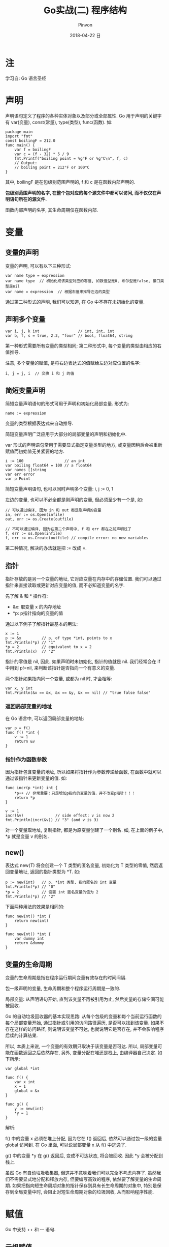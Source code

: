 #+TITLE:       Go实战(二) 程序结构
#+AUTHOR:      Pinvon
#+EMAIL:       pinvon@Inspiron
#+DATE:        2018-04-22 日

#+URI:         /blog/Go/%y/%m/%d/%t/ Or /blog/Go/%t/
#+TAGS:        Go
#+DESCRIPTION: <Add description here>

#+LANGUAGE:    en
#+OPTIONS:     H:4 num:nil toc:t \n:nil ::t |:t ^:nil -:nil f:t *:t <:t

* 注

学习自: Go 语言圣经

* 声明

声明语句定义了程序的各种实体对象以及部分或全部属性. Go 用于声明的关键字有 var(变量), const(常量), type(类型), func(函数). 如:

#+BEGIN_SRC Golang
package main
import "fmt"
const boilingF = 212.0
func main() {
    var f = boilingF
    var c = (f - 32) * 5 / 9
    fmt.Printf("boiling point = %g°F or %g°C\n", f, c)
    // Output:
    // boiling point = 212°F or 100°C
}
#+END_SRC
其中, boilingF 是在包级别范围声明的, f 和 c 是在函数内部声明的.

*包级别范围声明的名字, 在整个包对应的每个源文件中都可以访问, 而不仅仅在声明语句所在的源文件.*

函数内部声明的名字, 其生命周期仅在函数内部.

* 变量

** 变量的声明

变量的声明, 可以有以下三种形式:
#+BEGIN_EXAMPLE
var name type = expression
var name type  // 初始化成该类型对应的零值, 如数值型是0, 布尔型是false, 接口类型是nil
var name = expression  // 根据右值来推导左边的类型
#+END_EXAMPLE

通过第二种形式的声明, 我们可以知道, 在 Go 中不存在未初始化的变量.

** 声明多个变量

#+BEGIN_SRC Golang
var i, j, k int                 // int, int, int
var b, f, s = true, 2.3, "four" // bool, float64, string
#+END_SRC

第一种形式需要所有变量的类型相同; 第二种形式中, 每个变量的类型由相应的右值推导.

注意, 多个变量的赋值, 是将右边表达式的值赋给左边对应位置的名字:
#+BEGIN_SRC Golang
i, j = j, i  // 交换 i 和 j 的值
#+END_SRC

** 简短变量声明

简短变量声明语句的形式可用于声明和初始化局部变量. 形式为:
#+BEGIN_EXAMPLE
name := expression
#+END_EXAMPLE
变量的类型根据表达式来自动推导.

简短变量声明广泛应用于大部分的局部变量的声明和初始化中.

var 形式的声明语句常用于需要显式指定变量类型的地方, 或变量因稍后会被重新赋值而初始值无关紧要的地方.

#+BEGIN_SRC Golang
i := 100                  // an int
var boiling float64 = 100 // a float64
var names []string
var err error
var p Point
#+END_SRC

简短变量声明语句, 也可以同时声明多个变量: i, j := 0, 1

左边的变量, 也可以不必全都是刚声明的变量, 但必须至少有一个是, 如:
#+BEGIN_EXAMPLE
// 可以通过编译, 因为 in 和 out 都是刚声明的变量
in, err := os.Open(infile)
out, err := os.Create(outfile)

// 不可以通过编译, 因为在第二个声明中, f 和 err 都在之前声明过了
f, err := os.Open(infile)
f, err := os.Create(outfile) // compile error: no new variables
#+END_EXAMPLE
第二种情况, 解决的办法就是把 := 改成 =.

** 指针

指针存放的是另一个变量的地址, 它对应变量在内存中的存储位置. 我们可以通过指针来直接读取或更新对应变量的值, 而不必知道变量的名字. 

先了解 & 和 * 操作符:
- &x: 取变量 x 的内存地址
- *p: p指针指向的变量的值

通过以下例子了解指针最基本的用法:
#+BEGIN_SRC Golang
x := 1
p := &x         // p, of type *int, points to x
fmt.Println(*p) // "1"
*p = 2          // equivalent to x = 2
fmt.Println(x)  // "2"
#+END_SRC

指针的零值是 nil, 因此, 如果声明时未初始化, 指针的值就是 nil. 我们经常会在 if 中用到 p!=nil, 来判断该指针是否指向一个有意义的变量.

两个指针如果指向同一个变量, 或都为 nil 时, 才会相等:
#+BEGIN_EXAMPLE
var x, y int
fmt.Println(&x == &x, &x == &y, &x == nil) // "true false false"
#+END_EXAMPLE

*** 返回局部变量的地址

在 Go 语言中, 可以返回局部变量的地址:
#+BEGIN_SRC Golang
var p = f()
func f() *int {
    v := 1
    return &v
}
#+END_SRC

*** 指针作为函数参数

因为指针包含变量的地址, 所以如果将指针作为参数传递给函数, 在函数中就可以通过该指针来更新变量的值. 如:
#+BEGIN_SRC Golang
func incr(p *int) int {
    *p++ // 非常重要：只是增加p指向的变量的值，并不改变p指针！！！
    return *p
}

v := 1
incr(&v)              // side effect: v is now 2
fmt.Println(incr(&v)) // "3" (and v is 3)
#+END_SRC

对一个变量取地址, 复制指针, 都是为原变量创建了一个别名. 如, 在上面的例子中, *p 就是变量 v 的别名.

** new()

表达式 new(T) 将会创建一个 T 类型的匿名变量, 初始化为 T 类型的零值, 然后返回变量地址, 返回的指针类型为 *T. 如:
#+BEGIN_SRC Golang
p := new(int)   // p, *int 类型, 指向匿名的 int 变量
fmt.Println(*p) // "0"
*p = 2          // 设置 int 匿名变量的值为 2
fmt.Println(*p) // "2"
#+END_SRC

下面两种用法的效果是相同的:
#+BEGIN_SRC Golang
func newInt() *int {
    return new(int)
}

func newInt() *int {
    var dummy int
    return &dummy
}
#+END_SRC

** 变量的生命周期

变量的生命周期是指在程序运行期间变量有效存在的时间间隔.

包一级声明的变量, 生命周期和整个程序运行周期是一致的.

局部变量: 从声明语句开始, 直到该变量不再被引用为止, 然后变量的存储空间可能被回收.

Go 的自动垃圾回收器的基本实现思路: 从每个包级的变量和每个当前运行函数的每个局部变量开始, 通过指针或引用的访问路径遍历, 是否可以找到该变量. 如果不存在这样的访问路径, 则说明该变量不可达, 也就说明它是否存在, 并不会影响程序后续的计算结果.

所以, 本质上来说, 一个变量的有效期只取决于该变量是否可达. 所以, 局部变量可能在函数返回之后依然存在, 另外, 变量分配在堆还是栈上, 由编译器自己决定. 如下所示:
#+BEGIN_SRC Golang
var global *int

func f() {
    var x int
    x = 1
    global = &x
}

func g() {
    y := new(int)
    *y = 1
}
#+END_SRC

解析: 

f() 中的变量 x 必须在堆上分配, 因为它在 f() 返回后, 依然可以通过包一级的变量 global 访问到. 在 Go 里面, 可以说局部变量 x 从 f() 中逃逸了.

g() 中的变量 *y 在 g() 返回后, 变成不可达状态, 将会被回收. 因此 *y 会被分配到栈上.

虽然 Go 有自动垃圾收集器, 但这并不意味着我们可以完全不考虑内存了. 虽然我们不需要显式地分配和释放内存, 但要编写高效的程序, 依然要了解变量的生命周期. 如果把指向短生命周期对象的指针保存到具有长生命周期的对象中, 特别是保存到全局变量中时, 会阻止对短生命周期对象的垃圾回收, 从而影响程序性能.

* 赋值

Go 中支持 ++ 和 -- 语句.

** 元组赋值

元组赋值: i, j, k = 2, 3, 5

*** 函数返回多个值

如果函数的返回值有多个, 则在元组赋值的右边, 并且不能再有其他表达式, 只能有一个函数. 如:
#+BEGIN_EXAMPLE
f, err = os.Open("foo.txt")
#+END_EXAMPLE

** 可赋值性

赋值语句是显式的赋值形式, 但是在程序中也可以有隐式的赋值行为:
#+BEGIN_SRC Golang
medals := []string{"gold", "silver", "bronze"}
#+END_SRC

类似这样写:
#+BEGIN_SRC Golang
medals[0] = "gold" 
medals[1] = "silver" 
medals[2] = "bronze"
#+END_SRC

* 类型

编译器根据变量或表达式的类型来分配该变量的内存大小.

同一个类型, 在不同的场景, 有不同的意义. 如 int 类型的变量, 可以用来表示时间, 索引, 等等.

我们可以用类型声明语句创建一个新的类型名称, 和现有类型有相同的底层结构. 声明形式为:
#+BEGIN_EXAMPLE
type 类型名字 底层名称

// 如
type Myfloat float64
#+END_EXAMPLE

另外, 要注意, 如果声明了两个 float64 的新类型名称, 尽管它们的底层类型都是 float64, 但这两种类型的变量是不能直接比较的或者直接用在一个表达式中的. 要想比较, 或在一个表达式中使用, 我们需要显式转换.

对每个类型 T(这边的类型, 指的是我们定义的新类型), 都会有一个类型转换操作 T(x), 用于将 x 转成 T 类型. 只有两个类型的底层基础类型相同时, 或者两者都是指向相同底层结构的指针类型, 才允许这种转型操作.

新类型的算术运算行为和底层类型是一致的.

用类型声明语句创建新类型, 一般用在底层类型是复杂类型(如匿名的结构体定义变量)的情况, 这可以避免我们一遍遍地书写复杂类型.

*** 定义新行为

我们还可以给这些用类型声明语句创建的新类型定义新的行为. 这些行为与该类型相关, 我们称之为类型的方法集. 如:
#+BEGIN_SRC Golang
type Celsius float64
func (c Celsius) String() string { return fmt.Sprintf("%g", c) }
#+END_SRC
注意该方法的声明语句, Celsius 类型的参数 c 出现在函数名 String() 前面, 表示这是一个 Celsius 类型的方法.

如果这个类型和底层类型都定义了 String(), 则在调用时, 如果没有特别指明, 会优先调用该类型定义的方法, 而不是底层类型的.

* 包和文件

Go 语言中, 包和其他语言中的库或模块的概念类似, 目的都是为了支持模块化, 封装, 单独编译和代码重用. 它还可以让我们通过控制哪些名字是外部可见的, 来隐藏内部实现细节. 在 Go 语言中, 如果名字以大写字母开头, 则说明该名字是可导出的.

包的源码保存在一个或多个以 .go 为文件后缀名的源文件中.

** 例子

假设我们要开发一个包, 并且发布到 Go 语言社区.

首先创建一个名为 gopl.io/ch2/tempconv 的包. 包的代码存储在两个源文件中, 我们使用这两个源文件来演示, 如何在一个源文件中进行声明, 在另一个源文件中访问.

在包里, 创建一个名为 tempconv.go 的文件, 把变量的声明, 对应的常量都放在这里:
#+BEGIN_SRC Golang
package tempconv

import "fmt"

type Celsius float64
type Fahrenheit float64

const (
    AbsoluteZeroC Celsius = -273.15
    FreezingC     Celsius = 0
    BoilingC      Celsius = 100
)

func (c Celsius) String() string    { return fmt.Sprintf("%g°C", c) }
func (f Fahrenheit) String() string { return fmt.Sprintf("%g°F", f) }
#+END_SRC

再创建一个名为 conv.go 的源文件, 使用上面声明的新类型:
#+BEGIN_SRC Golang
package tempconv

// CToF converts a Celsius temperature to Fahrenheit.
func CToF(c Celsius) Fahrenheit { return Fahrenheit(c*9/5 + 32) }

// FToC converts a Fahrenheit temperature to Celsius.
func FToC(f Fahrenheit) Celsius { return Celsius((f - 32) * 5 / 9) }
#+END_SRC

可以看出, 每个源文件开头都要声明该文件所属的包.

当我们导入包的时候, 包内的成员可以通过类似 tempconv.CToF 的形式来访问.

在包级别声明的变量, 可以在同一个包的其他源文件中直接使用, 如 tempconv.go 文件中声明了类型 Celsius, 在 conv.go 文件中可以直接使用.

在其他包中使用 tempconv 包时, 先导入该包, 再调用里面的方法:
#+BEGIN_SRC Golang
import "gopl.io/ch2/tempconv"
...
fmt.Println(tempconv.CToF(tempconv.BoilingC))
#+END_SRC

** 包的初始化

在包内, 可以声明若干个 init() 来做初始化工作. init() 除了不能被调用或引用外, 其他行为和普通函数类似. 

每个包以导入声明的顺序初始化, 每个包只会被初始化一次. init() 会在 main() 之前执行.

* 作用域

一个声明语句将程序中的实体和一个名字关联, 作用域是指源代码中可以有效使用这个名字的范围.

作用域和生命周期是两个概念. 作用域对应的是一个源代码的文本区域, 是编译时的概念; 生命周期是指变量存在的有效时间段, 在此时间区域内它可以被程序的其他部分引用, 是运行时的概念.

一个程序可能包含多个同名的声明, 但只要它们在不同的词法域, 就没有问题. 如, 可以声明一个局部变量, 和包级的变量同名. 当编译器遇到一个名字引用时, 如果是个声明, 它首先从最内层的词法域向全局的作用域查找, 如果查找失败, 则报告错误, 如果这个名字在内部和外部的块中都有声明过, 则内部的声明首先被找到. 在这种情况下, 内部声明屏蔽了外部同名的声明, 使得外部声明的名字无法被访问.
